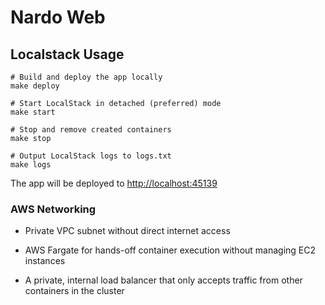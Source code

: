 * Nardo Web

** Localstack Usage

#+begin_src shell
# Build and deploy the app locally
make deploy

# Start LocalStack in detached (preferred) mode
make start

# Stop and remove created containers
make stop

# Output LocalStack logs to logs.txt
make logs
#+end_src

The app will be deployed to [[http://localhost:45139]]

*** AWS Networking

- Private VPC subnet without direct internet access

- AWS Fargate for hands-off container execution without managing EC2 instances

- A private, internal load balancer that only accepts traffic from other containers in the cluster

[[file:./localstack/res/private-task-private-loadbalancer.svg]]
